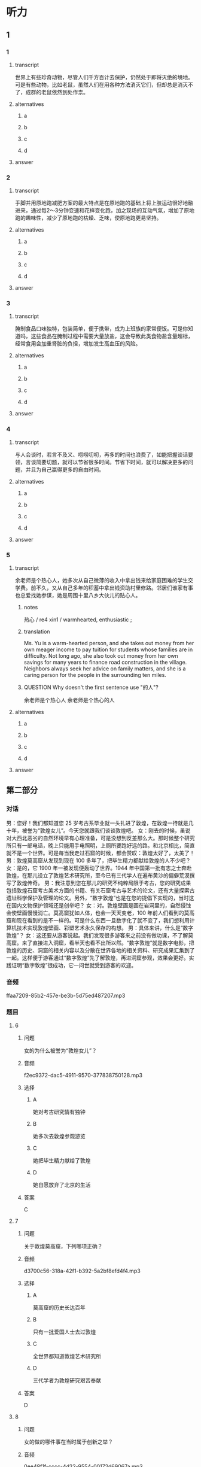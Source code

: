 * 听力

** 1

*** 1

**** transcript

世界上有些珍奇动物，尽管人们千方百计去保护，仍然处于即将灭绝的境地。可是有些动物，比如老鼠，虽然人们在用各种方法消灭它们，但却总是消灭不了，成群的老鼠依然到处作祟。

**** alternatives

***** a



***** b



***** c



***** d



**** answer



*** 2

**** transcript

手脚并用原地跑减肥方案的最大特点是在原地跑的基础上将上肢运动很好地融进来，通过每2～3分钟变速和花样变化跑，加之现场的互动气氛，增加了原地跑的趣味性，减少了原地跑的枯燥、乏味，使原地跑更易坚持。

**** alternatives

***** a



***** b



***** c



***** d



**** answer



*** 3

**** transcript

腌制食品口味独特，包装简单，便于携带，成为上班族的家常便饭。可是你知道吗，这些食品在腌制过程中需要大量放盐，这会导致此类食物盐含量超标，经常食用会加重肾脏的负担，增加发生高血压的风险。

**** alternatives

***** a



***** b



***** c



***** d



**** answer



*** 4

**** transcript

与人会谈时，若言不及义、唠唠叨叨，再多的时间也浪费了，如能把握谈话要领，言谈简要切题，就可以节省很多时间。节省下时间，就可以解决更多的问题，并且为自己赢得更多的自由时间。

**** alternatives

***** a



***** b



***** c



***** d



**** answer



*** 5

**** transcript

余老师是个热心人，她多次从自己微薄的收入中拿出钱来给家庭困难的学生交学费。前不久，又从自己多年的积蓄中拿出钱资助村里修路。邻居们谁家有事也总爱找她参谋，她是周围十里八乡大伙儿的贴心人。

***** notes
:PROPERTIES:
:CREATED: [2022-08-22 10:15:13 -05]
:END:

热心 / re4 xin1 / warmhearted, enthusiastic ;

***** translation
:PROPERTIES:
:CREATED: [2022-08-22 10:14:18 -05]
:END:

Ms. Yu is a warm-hearted person, and she takes out money from her own meager income to pay tuition for students whose families are in difficulty. Not long ago, she also took out money from her own savings for many years to finance road construction in the village. Neighbors always seek her advice on family matters, and she is a caring person for the people in the surrounding ten miles.

***** QUESTION Why doesn't the first sentence use "的人"?
:PROPERTIES:
:CREATED: [2022-08-22 10:14:35 -05]
:END:
:LOGBOOK:
- State "QUESTION"   from              [2022-08-22 Mon 10:14]
:END:

余老师是个热心人
余老师是个热心的人

**** alternatives

***** a



***** b



***** c



***** d



**** answer



 
**  第二部分

*** 对话

男：您好！我们都知道您 25 岁考古系毕业就一头扎进了敦煌，在敦煌一待就是几十年，被誉为“敦煌女儿”。今天您就跟我们谈谈敦煌吧。
女：刚去的时候，虽说对大西北恶劣的自然环境早有心理准备，可是没想到反差那么大。那时候整个研究所只有一部电话，晚上只能用手电照明，上厕所要跑好远的路。和北京相比，简直就不是一个世界。可是每当我走过石窟的时候，都会赞叹：敦煌太好了，太美了！
男：敦煌莫高窟从发现到现在 100 多年了，把毕生精力都献给敦煌的人不少吧？
女：是的，它 1900 年一被发现便轰动了世界。1944 年中国第一批有志之士奔赴敦煌，在那儿设立了敦煌艺术研究所，至今已有三代学人在遍布黄沙的偏僻荒漠撰写了敦煌传奇。
男：我注意到您在那儿的研究不纯粹局限于考古，您的研究成果包括敦煌石窟考古美术方面的书籍、有关石窟考古与艺术的论文，还有大量探索古遗址科学保护及管理的论文。另外，“数字敦煌”也是在您的提倡下实现的，当时这在国内文物保护领域还是创举吧？
女：对。敦煌壁画是画在岩洞里的，自然侵蚀会使壁画慢慢消亡。莫高窟犹如人体，也会一天天变老，100 年前人们看到的莫高窟和现在看到的是不一样的。可是什么东西一旦数字化了就不变了，我们想利用计算机技术实现敦煌壁画、彩塑艺术永久保存的构想。
男：具体来讲，什么是“数字敦煌”？
女：这还要从游客说起。我们发现很多游客来之前没有做功课，不了解莫高窟。来了直接进入洞窟，看半天也看不出所以然。“数字敦煌”就是数字电影，把敦煌的历史、洞窟的相关内容以及分散在世界各地的相关资料、研究成果汇集到了一起。这样便于游客通过“数字敦煌”先了解敦煌，再进洞窟参观，效果会更好。实践证明“数字敦煌”很成功，它一问世就受到游客的欢迎。

*** 音频

ffaa7209-85b2-457e-be3b-5d75ed487207.mp3

*** 题目

**** 6

***** 问题

女的为什么被誉为“敦煌女儿”？

***** 音频

f2ec9372-dac5-4911-9570-377838750128.mp3

***** 选择

****** A

她对考古研究情有独钟

****** B

她多次去敦煌参观游览

****** C

她把毕生精力献给了敦煌

****** D

她自愿放弃了北京的生活

***** 答案

C

**** 7

***** 问题

关于敦煌莫高窟，下列哪项正确？

***** 音频

d3700c56-318a-42f1-b392-5a2bf8efd4f4.mp3

***** 选择

****** A

莫高窟的历史长达百年

****** B

只有一批爱国人士去过敦煌

****** C

全世界都知道敦煌艺术研究所

****** D

三代学者为敦煌研究艰苦奉献

***** 答案

D

**** 8

***** 问题

女的做的哪件事在当时属于创新之举？

***** 音频

0ee48f1f-cccc-4d22-9554-00172d69067a.mp3

***** 选择

****** A

她写了敦煌石窟考古美术方面的书

****** B

她写了石窟考古与艺术方面的论文

****** C

关于古遗址科学保护及管理方面探索

****** D

利用计算机技术实现对文物的永久保存

***** 答案

D

**** 9

***** 问题

实现“数字敦煌”的好处是什么？

***** 音频

1980632c-aa5d-43d8-871c-4743805a0cc1.mp3

***** 选择

****** A

可实现敦煜艺术的永久保存

****** B

可代替人们去实地参观敦煌

****** C

可回看百年之前的敦煌莫高窟

****** D

可缓解自然对敦煌壁画的侵代

***** 答案

A

**** 10

***** 问题

游客为什么欢迎“数字敦煌”？

***** 音频

42f16bd8-4cf2-44d3-8803-e449e033af64.mp3

***** 选择

****** A

“数字敦煌”价格便宜

****** B

“数字敦煌”更为环保

****** C

游客直接看洞窟看不懂

****** D

游客喜欢电影这种形式

***** 答案

C

